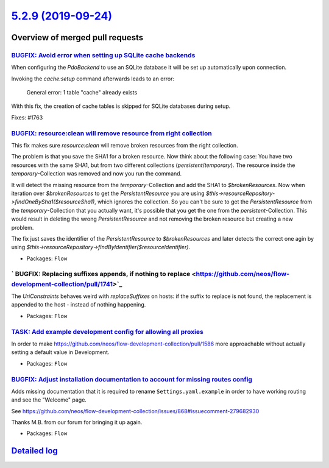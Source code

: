 `5.2.9 (2019-09-24) <https://github.com/neos/flow-development-collection/releases/tag/5.2.9>`_
==============================================================================================

Overview of merged pull requests
~~~~~~~~~~~~~~~~~~~~~~~~~~~~~~~~

`BUGFIX: Avoid error when setting up SQLite cache backends <https://github.com/neos/flow-development-collection/pull/1766>`_
----------------------------------------------------------------------------------------------------------------------------

When configuring the `PdoBackend` to use an SQLite database
it will be set up automatically upon connection.

Invoking the `cache:setup` command afterwards leads to an
error:

   General error: 1 table "cache" already exists

With this fix, the creation of cache tables is skipped for
SQLite databases during setup.

Fixes: #1763

`BUGFIX: resource:clean will remove resource from right collection <https://github.com/neos/flow-development-collection/pull/1678>`_
------------------------------------------------------------------------------------------------------------------------------------

This fix makes sure `resource:clean` will remove broken resources from the right collection.

The problem is that you save the SHA1 for a broken resource. Now think about the following case: You have two resources with the same SHA1, but from two different collections (`persistent`/`temporary`). The resource inside the `temporary`-Collection was removed and now you run the command.

It will detect the missing resource from the `temporary`-Collection and add the SHA1 to `$brokenResources`. Now when iteration over `$brokenResources` to get the `PersistentResource` you are using `$this->resourceRepository->findOneBySha1($resourceSha1)`, which ignores the collection. So you can't be sure to get the `PersistentResource` from the `temporary`-Collection that you actually want, it's possible that you get the one from the `persistent`-Collection. This would result in deleting the wrong `PersistentResource` and not removing the broken resource but creating a new problem.

The fix just saves the identifier of the `PersistentResource` to `$brokenResources` and later detects the correct one agin by using `$this->resourceRepository->findByIdentifier($resourceIdentifier)`.

* Packages: ``Flow``

` BUGFIX: Replacing suffixes appends, if nothing to replace <https://github.com/neos/flow-development-collection/pull/1741>`_
-----------------------------------------------------------------------------------------------------------------------------

The `UriConstraints` behaves weird with `replaceSuffixes` on hosts: if the suffix to
replace is not found, the replacement is appended to the host - instead of nothing
happening.

* Packages: ``Flow``

`TASK: Add example development config for allowing all proxies <https://github.com/neos/flow-development-collection/pull/1646>`_
--------------------------------------------------------------------------------------------------------------------------------

In order to make https://github.com/neos/flow-development-collection/pull/1586 more approachable without actually setting a default value in Development.

* Packages: ``Flow``

`BUGFIX: Adjust installation documentation to account for missing routes config <https://github.com/neos/flow-development-collection/pull/1748>`_
-------------------------------------------------------------------------------------------------------------------------------------------------

Adds missing documentation that it is required to rename ``Settings.yaml.example`` in order to
have working routing and see the "Welcome" page.

See https://github.com/neos/flow-development-collection/issues/868#issuecomment-279682930

Thanks M.B. from our forum for bringing it up again.

* Packages: ``Flow``

`Detailed log <https://github.com/neos/flow-development-collection/compare/5.2.8...5.2.9>`_
~~~~~~~~~~~~~~~~~~~~~~~~~~~~~~~~~~~~~~~~~~~~~~~~~~~~~~~~~~~~~~~~~~~~~~~~~~~~~~~~~~~~~~~~~~~
